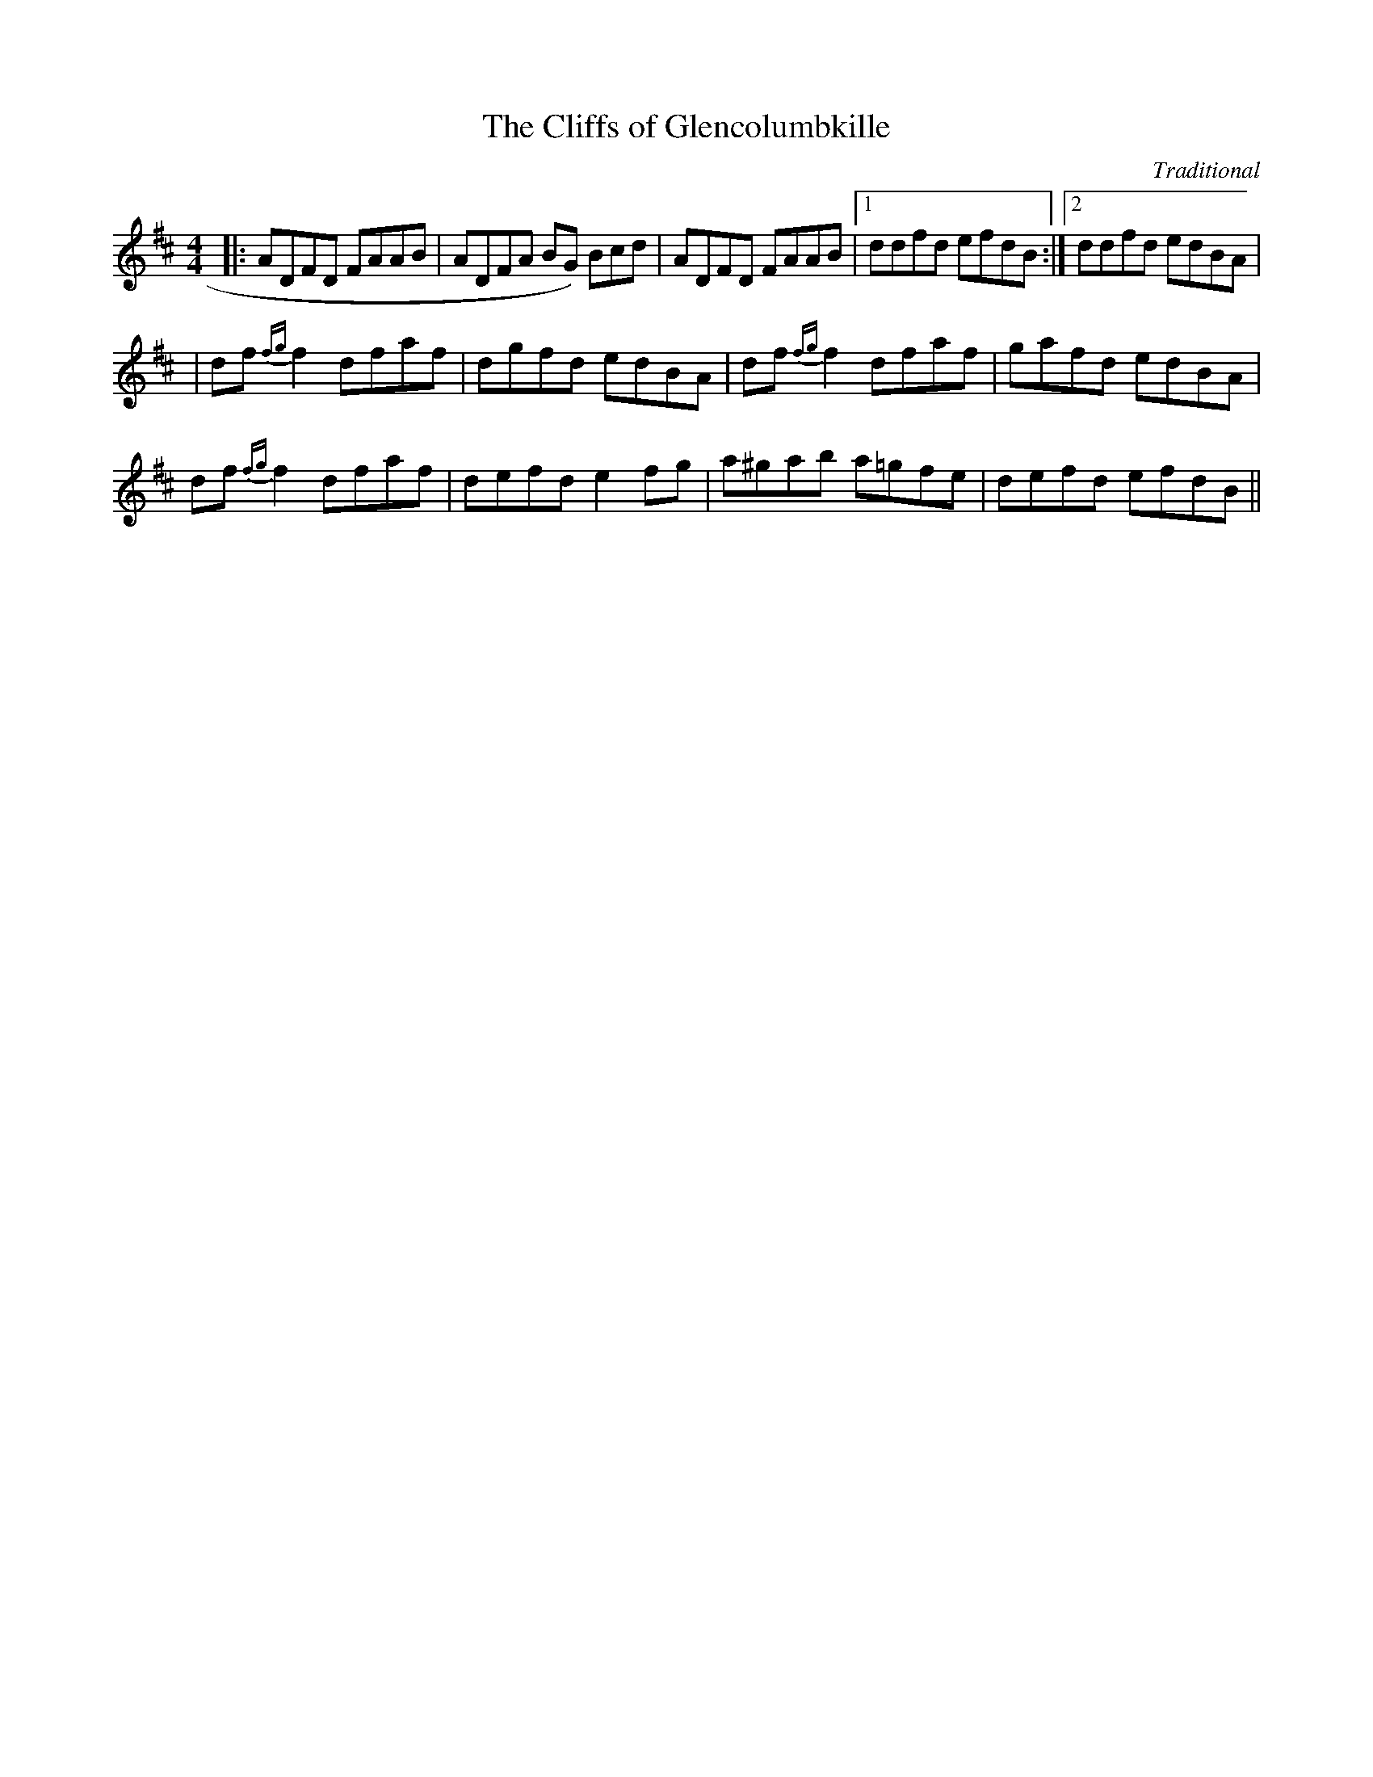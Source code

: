 X:23
T:The Cliffs of Glencolumbkille
M:4/4
L:1/8
F:http://blackrosetheband.googlepages.com/ABCTUNES.ABC May 2009
C:Traditional
S:Altan Track 1
K:D
|: ADFD FAAB | ADFA BG 3)Bcd | ADFD FAAB |1 ddfd efdB :|2 ddfd edBA |
| df {fg}f2 dfaf | dgfd edBA | df {fg}f2 dfaf | gafd edBA |
df {fg}f2 dfaf | defd e2 fg | a^gab a=gfe | defd efdB ||
